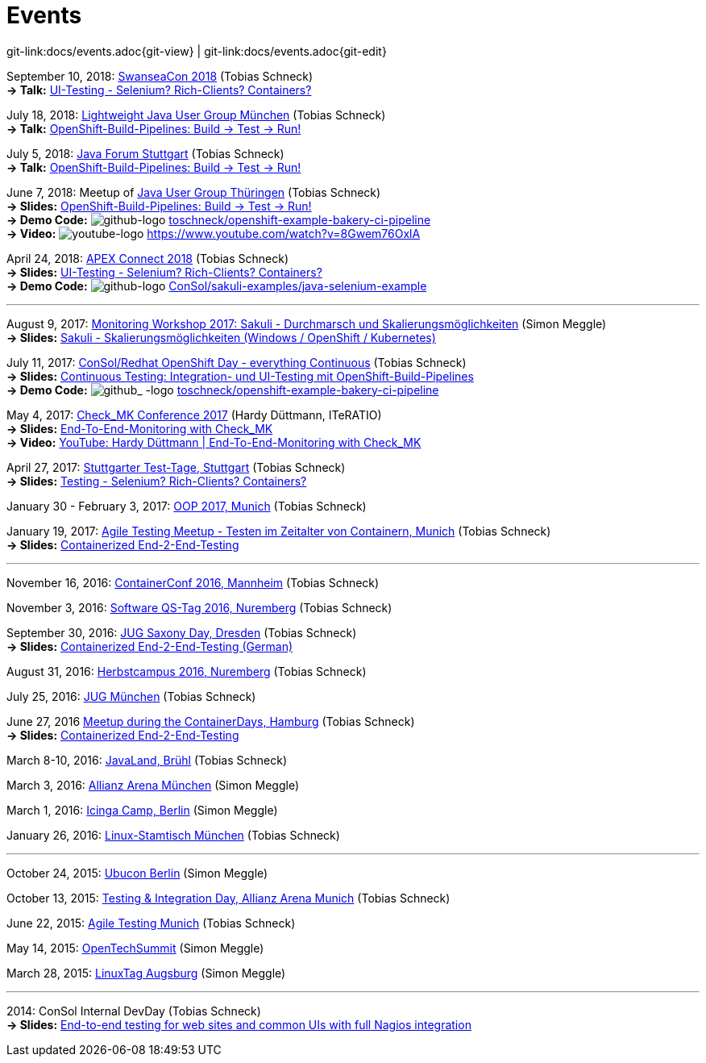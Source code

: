 
:imagesdir: images
[[events]]
= Events

[#git-edit-section]
:page-path: docs/events.adoc
git-link:{page-path}{git-view} | git-link:{page-path}{git-edit}

:hardbreaks:
September 10, 2018: http://swanseacon.co.uk/[SwanseaCon 2018] (Tobias Schneck)
*-> Talk:* http://swanseacon.co.uk/schedule/#session-22[UI-Testing - Selenium? Rich-Clients? Containers?]

July 18, 2018: https://www.meetup.com/de-DE/Lightweight-Java-User-Group-Munchen[Lightweight Java User Group München] (Tobias Schneck)
*-> Talk:* https://www.meetup.com/de-DE/Lightweight-Java-User-Group-Munchen/events/248063246/[OpenShift-Build-Pipelines: Build -> Test -> Run!]

July 5, 2018: https://www.java-forum-stuttgart.de[Java Forum Stuttgart] (Tobias Schneck)
*-> Talk:* https://www.java-forum-stuttgart.de/de/Slot+4+2018.html#E4/[OpenShift-Build-Pipelines: Build -> Test -> Run!]

June 7, 2018: Meetup of https://www.meetup.com/de-DE/jugthde/events/245643418/[Java User Group Thüringen] (Tobias Schneck)
*-> Slides:* https://www.slideshare.net/TobiasSchneck/openshiftbuildpipelines-build-test-run[OpenShift-Build-Pipelines: Build -> Test -> Run!]
*-> Demo Code:* image:github-logo-inline.png[github-logo] https://github.com/toschneck/openshift-example-bakery-ci-pipeline[toschneck/openshift-example-bakery-ci-pipeline]
*-> Video:* image:youtube-logo-inline.png[youtube-logo] https://www.youtube.com/watch?v=8Gwem76OxlA


April 24, 2018: https://programm.doag.org/apex/2018/#/scheduledEvent/553310[APEX Connect 2018] (Tobias Schneck)
*-> Slides:* https://www.slideshare.net/TobiasSchneck/uitesting-selenium-richclients-containers-apex-connect-2018[UI-Testing - Selenium? Rich-Clients? Containers?]
*-> Demo Code:* image:github-logo-inline.png[github-logo] https://github.com/ConSol/sakuli-examples/tree/master/java-selenium-example[ConSol/sakuli-examples/java-selenium-example]


'''

August 9, 2017: https://labs.consol.de/wiki/doku.php?id=workshop:2017:start[Monitoring Workshop 2017: Sakuli - Durchmarsch und Skalierungsmöglichkeiten] (Simon Meggle)
*-> Slides:* https://www.slideshare.net/simmerl121/sakuli-skalierungsmglichkeiten-windows-openshift-kubernetes[Sakuli - Skalierungsmöglichkeiten (Windows / OpenShift / Kubernetes)]

July 11, 2017: https://www.consol.de/news/details/review-openshift-kooperationsevent-von-consol-und-red-hat-am-110717[ConSol/Redhat OpenShift Day - everything Continuous] (Tobias Schneck)
*-> Slides:* https://www.slideshare.net/TobiasSchneck/continuous-testing-integration-und-uitesting-mit-openshiftbuildpipelines[Continuous Testing: Integration- und UI-Testing mit OpenShift-Build-Pipelines]
*-> Demo Code:* image:github-logo-inline.png[github_
               -logo] https://github.com/toschneck/openshift-example-bakery-ci-pipeline[toschneck/openshift-example-bakery-ci-pipeline]


May 4, 2017: https://mathias-kettner.de/check_mk_konferenz_2017.html[Check_MK Conference 2017] (Hardy Düttmann, ITeRATIO)
*-> Slides:* https://mathias-kettner.de/download/2017-Konferenz-Hardy_Duettmann-End2End.pdf[End-To-End-Monitoring with Check_MK]
*-> Video:* https://www.youtube.com/watch?v=cX0-zLxI_Zg[YouTube: Hardy Düttmann | End-To-End-Monitoring with Check_MK]

April 27, 2017: http://www.jugs.de/tt2017/abstracts.html#link07[Stuttgarter Test-Tage, Stuttgart] (Tobias Schneck)
*-> Slides:* https://www.slideshare.net/TobiasSchneck/testing-selenium-richclients-containers[Testing - Selenium? Rich-Clients? Containers?]

January 30 - February 3, 2017: http://www.oop-konferenz.de/[OOP 2017, Munich] (Tobias Schneck)

January 19, 2017: https://www.meetup.com/de-DE/Agile-Testing-Munich/events/235148329/[Agile Testing Meetup - Testen im Zeitalter von Containern, Munich] (Tobias Schneck)
*-> Slides:* http://www.slideshare.net/TobiasSchneck/containerized-end2end-testing-agile-testing-meetup-at-sddeutsche-zeitung-munich-19012017[Containerized End-2-End-Testing]

'''

November 16, 2016: http://www.containerconf.de/[ContainerConf 2016, Mannheim] (Tobias Schneck)

November 3, 2016: https://www.qs-tag.de[Software QS-Tag 2016, Nuremberg] (Tobias Schneck)

September 30, 2016: http://www.jug-saxony-day.org/[JUG Saxony Day, Dresden] (Tobias Schneck)
*-> Slides:* http://www.slideshare.net/TobiasSchneck/containerized-end2end-testing-jug-saxony-day[Containerized End-2-End-Testing (German)]

August 31, 2016: http://www.herbstcampus.de/programm.php[Herbstcampus 2016, Nuremberg] (Tobias Schneck)

July 25, 2016: http://www.jugm.de/[JUG München] (Tobias Schneck)

June 27, 2016 http://www.meetup.com/de-DE/Docker-Hamburg/events/229808506[Meetup during the ContainerDays, Hamburg] (Tobias Schneck)
*-> Slides:* https://speakerdeck.com/toschneck/containerized-end-2-end-testing-containerdays-2016-in-hamburg[Containerized End-2-End-Testing]

March 8-10, 2016: http://www.javaland.eu/de/home/[JavaLand, Brühl] (Tobias Schneck)

March 3, 2016: https://www.consol.de/von-monitoring-bis-managed-service/[Allianz Arena München] (Simon Meggle)

March 1, 2016: https://www.icinga.org/community/events/icinga-camp-berlin/[Icinga Camp, Berlin] (Simon Meggle)

January 26, 2016: https://www.xing.com/communities/groups/linux-stammtisch-muenchen-1057878[Linux-Stamtisch München] (Tobias Schneck)

'''

October 24, 2015: http://ubucon.de/2015/[Ubucon Berlin] (Simon Meggle)

October 13, 2015: https://www.consol.de/testing-integration-day-mit-redhat/[Testing &amp; Integration Day, Allianz Arena Munich] (Tobias Schneck)

June 22, 2015: http://www.meetup.com/de-DE/Agile-Testing-Munich/events/222659146/?eventId=222659146[Agile Testing Munich] (Tobias Schneck)

May 14, 2015: http://2015.opentechsummit.net/[OpenTechSummit] (Simon Meggle)

March 28, 2015: https://www.luga.de/Aktionen/LIT-2015/[LinuxTag Augsburg] (Simon Meggle)

'''

2014: ConSol Internal DevDay (Tobias Schneck)
*-> Slides:* https://rawgit.com/toschneck/presentation/sakuli-dev-day-presentation/index.html#/[End-to-end testing for web sites and common UIs with full Nagios integration]

:!hardbreaks:
